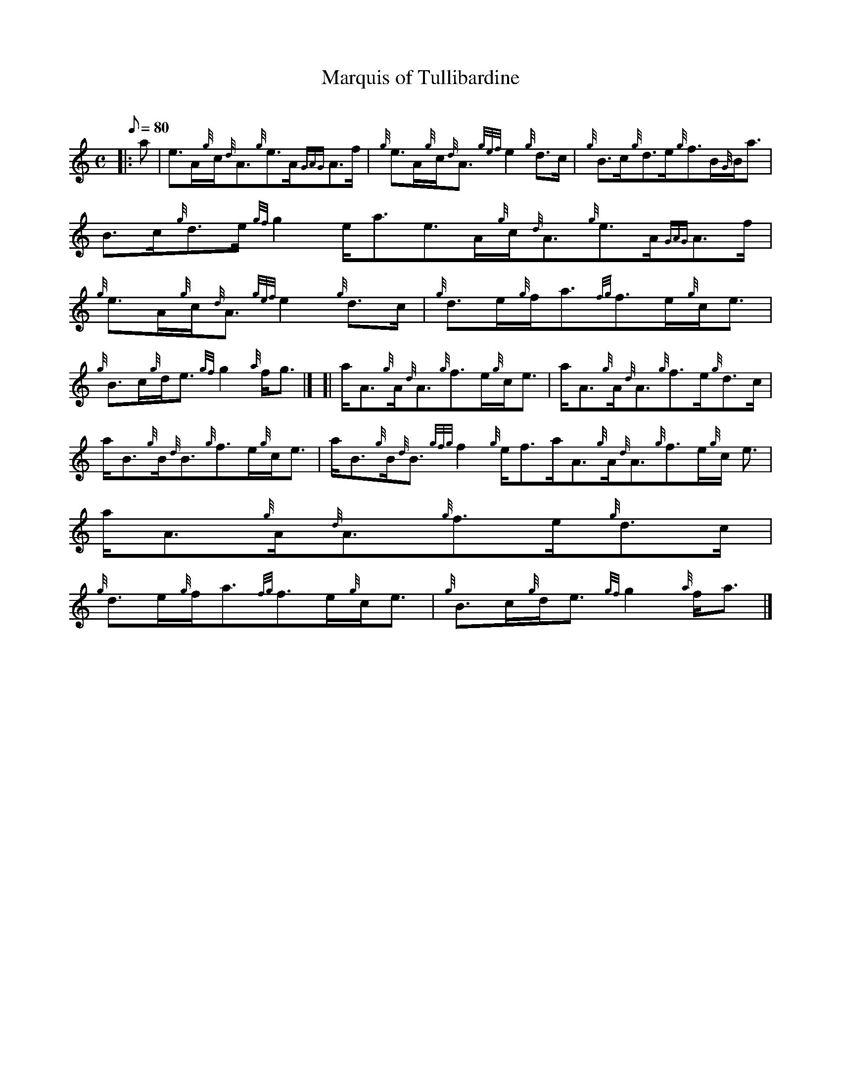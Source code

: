 X: 1
T:Marquis of Tullibardine
M:C
L:1/8
Q:80
C:
S:Reel
K:HP
|: a|
e3/2A/2{g}c/2{d}A3/2{g}e3/2A/2{GAG}A3/2f/2|
{g}e3/2A/2{g}c/2{d}A3/2{gef}e2{g}d3/2c/2|
{g}B3/2c/2{g}d3/2e/2{g}f3/2B/2{G}B/2a3/2|  !
B3/2c/2{g}d3/2e/2{gf}g2e/2a3/2e3/2A/2{g}c/2{d}A3/2{g}e3/2A/2{GAG}A3/2f/2
|
{g}e3/2A/2{g}c/2{d}A3/2{gef}e2{g}d3/2c/2|
{g}d3/2e/2{g}f/2a3/2{fg}f3/2e/2{g}c/2e3/2|  !
{g}B3/2c/2{g}d/2e3/2{gf}g2{a}f/2g3/2|] [|
a/2A3/2{g}A/2{d}A3/2{g}f3/2e/2{g}c/2e3/2|
a/2A3/2{g}A/2{d}A3/2{g}f3/2e/2{g}d3/2c/2|  !
a/2B3/2{g}B/2{d}B3/2{g}f3/2e/2{g}c/2e3/2|
a/2B3/2{g}B/2{d}B3/2{gfg}f2{g}e/2f3/2a/2A3/2{g}A/2{d}A3/2{g}f3/2e/2{g}c/
2e3/2|
a/2A3/2{g}A/2{d}A3/2{g}f3/2e/2{g}d3/2c/2|  !
{g}d3/2e/2{g}f/2a3/2{fg}f3/2e/2{g}c/2e3/2|
{g}B3/2c/2{g}d/2e3/2{gf}g2{a}f/2a3/2|]
